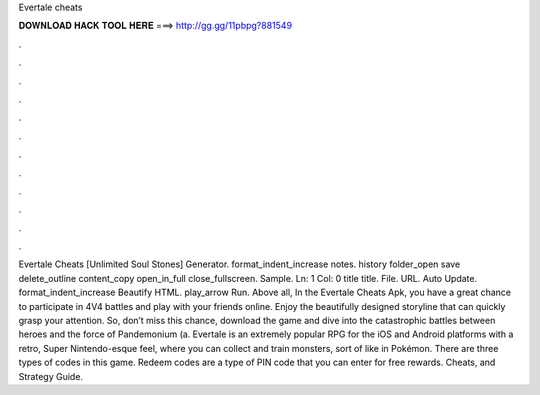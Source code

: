 Evertale cheats

𝐃𝐎𝐖𝐍𝐋𝐎𝐀𝐃 𝐇𝐀𝐂𝐊 𝐓𝐎𝐎𝐋 𝐇𝐄𝐑𝐄 ===> http://gg.gg/11pbpg?881549

.

.

.

.

.

.

.

.

.

.

.

.

Evertale Cheats [Unlimited Soul Stones] Generator. format_indent_increase notes. history folder_open save delete_outline content_copy open_in_full close_fullscreen. Sample. Ln: 1 Col: 0 title title. File. URL. Auto Update. format_indent_increase Beautify HTML. play_arrow Run. Above all, In the Evertale Cheats Apk, you have a great chance to participate in 4V4 battles and play with your friends online. Enjoy the beautifully designed storyline that can quickly grasp your attention. So, don’t miss this chance, download the game and dive into the catastrophic battles between heroes and the force of Pandemonium (a. Evertale is an extremely popular RPG for the iOS and Android platforms with a retro, Super Nintendo-esque feel, where you can collect and train monsters, sort of like in Pokémon. There are three types of codes in this game. Redeem codes are a type of PIN code that you can enter for free rewards. Cheats, and Strategy Guide.